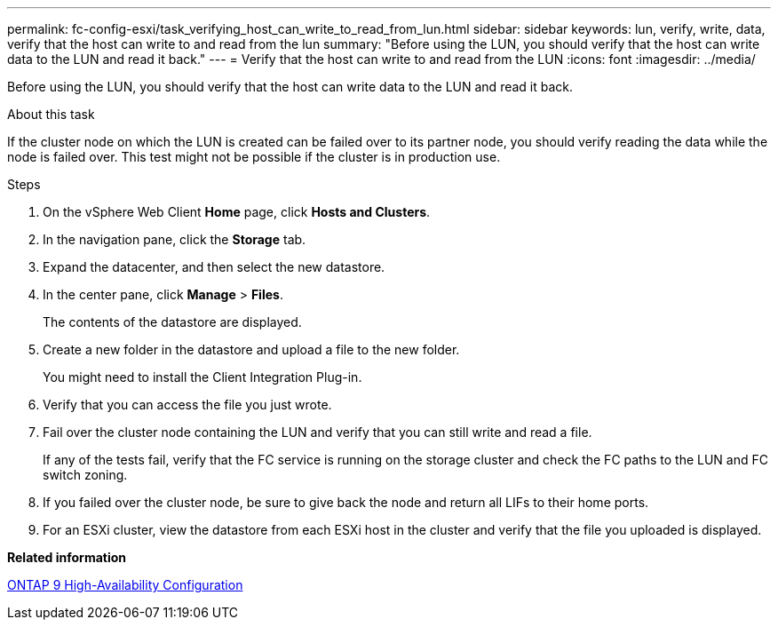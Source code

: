 ---
permalink: fc-config-esxi/task_verifying_host_can_write_to_read_from_lun.html
sidebar: sidebar
keywords: lun, verify, write, data, verify that the host can write to and read from the lun
summary: "Before using the LUN, you should verify that the host can write data to the LUN and read it back."
---
= Verify that the host can write to and read from the LUN
:icons: font
:imagesdir: ../media/

[.lead]
Before using the LUN, you should verify that the host can write data to the LUN and read it back.

.About this task

If the cluster node on which the LUN is created can be failed over to its partner node, you should verify reading the data while the node is failed over. This test might not be possible if the cluster is in production use.

.Steps

. On the vSphere Web Client *Home* page, click *Hosts and Clusters*.
. In the navigation pane, click the *Storage* tab.
. Expand the datacenter, and then select the new datastore.
. In the center pane, click *Manage* > *Files*.
+
The contents of the datastore are displayed.

. Create a new folder in the datastore and upload a file to the new folder.
+
You might need to install the Client Integration Plug-in.

. Verify that you can access the file you just wrote.
. Fail over the cluster node containing the LUN and verify that you can still write and read a file.
+
If any of the tests fail, verify that the FC service is running on the storage cluster and check the FC paths to the LUN and FC switch zoning.

. If you failed over the cluster node, be sure to give back the node and return all LIFs to their home ports.
. For an ESXi cluster, view the datastore from each ESXi host in the cluster and verify that the file you uploaded is displayed.

*Related information*

https://docs.netapp.com/us-en/ontap/high-availability/index.html[ONTAP 9 High-Availability Configuration]

